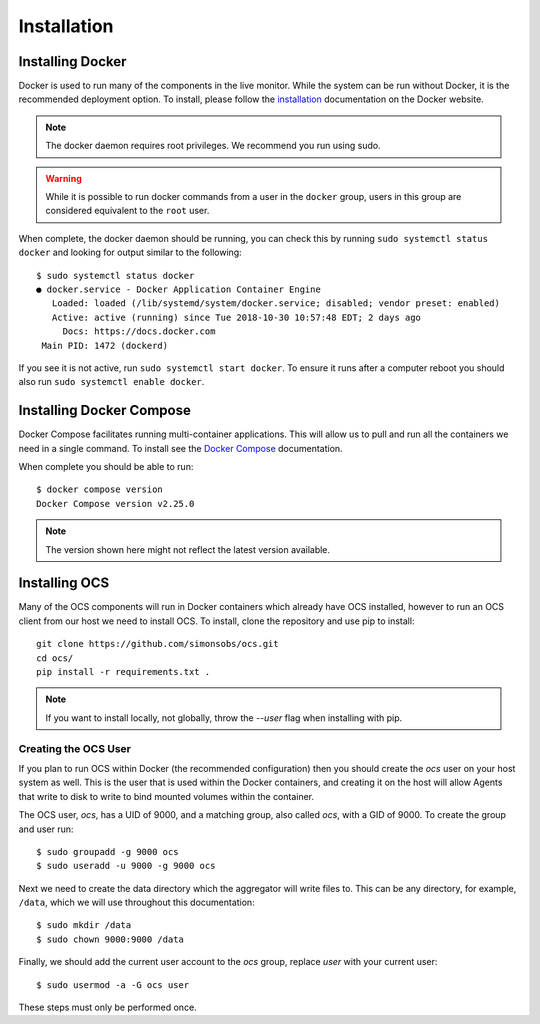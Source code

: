 .. _ocs_install:

Installation
============

Installing Docker
-----------------

Docker is used to run many of the components in the live monitor. While the
system can be run without Docker, it is the recommended deployment option. To
install, please follow the `installation
<https://docs.docker.com/engine/install/ubuntu/>`_ documentation on the Docker
website.

.. note::

    The docker daemon requires root privileges. We recommend you run using sudo.

.. warning::

    While it is possible to run docker commands from a user in the ``docker``
    group, users in this group are considered equivalent to the ``root`` user.

When complete, the docker daemon should be running, you can check this by
running ``sudo systemctl status docker`` and looking for output similar to the
following::

    $ sudo systemctl status docker
    ● docker.service - Docker Application Container Engine
       Loaded: loaded (/lib/systemd/system/docker.service; disabled; vendor preset: enabled)
       Active: active (running) since Tue 2018-10-30 10:57:48 EDT; 2 days ago
         Docs: https://docs.docker.com
     Main PID: 1472 (dockerd)

If you see it is not active, run ``sudo systemctl start docker``. To ensure it
runs after a computer reboot you should also run ``sudo systemctl enable
docker``.

Installing Docker Compose
-------------------------

Docker Compose facilitates running multi-container applications.  This will
allow us to pull and run all the containers we need in a single command. To
install see the `Docker Compose`_ documentation.

When complete you should be able to run::

    $ docker compose version
    Docker Compose version v2.25.0

.. note::

    The version shown here might not reflect the latest version available.

Installing OCS
--------------

Many of the OCS components will run in Docker containers which already have OCS
installed, however to run an OCS client from our host we need to install OCS.
To install, clone the repository and use pip to install::

  git clone https://github.com/simonsobs/ocs.git
  cd ocs/
  pip install -r requirements.txt .

.. note::

    If you want to install locally, not globally, throw the `--user` flag
    when installing with pip.

.. _Docker Compose: https://docs.docker.com/compose/install/

.. _create_ocs_user:

Creating the OCS User
`````````````````````
If you plan to run OCS within Docker (the recommended configuration) then you
should create the `ocs` user on your host system as well. This is the user
that is used within the Docker containers, and creating it on the host will
allow Agents that write to disk to write to bind mounted volumes within the
container.

The OCS user, `ocs`, has a UID of 9000, and a matching group, also called
`ocs`, with a GID of 9000. To create the group and user run::

    $ sudo groupadd -g 9000 ocs
    $ sudo useradd -u 9000 -g 9000 ocs

Next we need to create the data directory which the aggregator will write files
to. This can be any directory, for example, ``/data``, which we will use
throughout this documentation::

    $ sudo mkdir /data
    $ sudo chown 9000:9000 /data

Finally, we should add the current user account to the `ocs` group, replace
`user` with your current user::

    $ sudo usermod -a -G ocs user

These steps must only be performed once.
